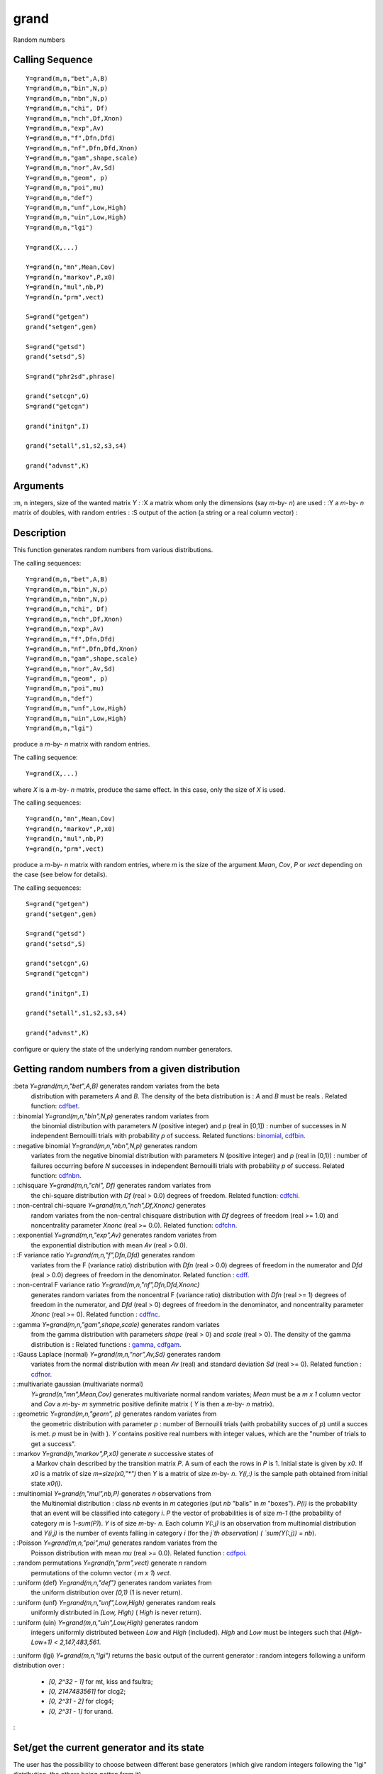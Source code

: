 


grand
=====

Random numbers



Calling Sequence
~~~~~~~~~~~~~~~~


::

    Y=grand(m,n,"bet",A,B)
    Y=grand(m,n,"bin",N,p)
    Y=grand(m,n,"nbn",N,p)
    Y=grand(m,n,"chi", Df)
    Y=grand(m,n,"nch",Df,Xnon)
    Y=grand(m,n,"exp",Av)
    Y=grand(m,n,"f",Dfn,Dfd)
    Y=grand(m,n,"nf",Dfn,Dfd,Xnon)
    Y=grand(m,n,"gam",shape,scale)
    Y=grand(m,n,"nor",Av,Sd)
    Y=grand(m,n,"geom", p)
    Y=grand(m,n,"poi",mu)
    Y=grand(m,n,"def")
    Y=grand(m,n,"unf",Low,High)
    Y=grand(m,n,"uin",Low,High)
    Y=grand(m,n,"lgi")
    
    Y=grand(X,...)
    
    Y=grand(n,"mn",Mean,Cov)
    Y=grand(n,"markov",P,x0)
    Y=grand(n,"mul",nb,P)
    Y=grand(n,"prm",vect)
    
    S=grand("getgen")
    grand("setgen",gen)
    
    S=grand("getsd")
    grand("setsd",S)
    
    S=grand("phr2sd",phrase)
    
    grand("setcgn",G)
    S=grand("getcgn")
    
    grand("initgn",I)
    
    grand("setall",s1,s2,s3,s4)
    
    grand("advnst",K)




Arguments
~~~~~~~~~

:m, n integers, size of the wanted matrix `Y`
: :X a matrix whom only the dimensions (say `m`-by- `n`) are used
: :Y a `m`-by- `n` matrix of doubles, with random entries
: :S output of the action (a string or a real column vector)
:



Description
~~~~~~~~~~~

This function generates random numbers from various distributions.

The calling sequences:


::

    
          Y=grand(m,n,"bet",A,B)
          Y=grand(m,n,"bin",N,p)
          Y=grand(m,n,"nbn",N,p)
          Y=grand(m,n,"chi", Df)
          Y=grand(m,n,"nch",Df,Xnon)
          Y=grand(m,n,"exp",Av)
          Y=grand(m,n,"f",Dfn,Dfd)
          Y=grand(m,n,"nf",Dfn,Dfd,Xnon)
          Y=grand(m,n,"gam",shape,scale)
          Y=grand(m,n,"nor",Av,Sd)
          Y=grand(m,n,"geom", p)
          Y=grand(m,n,"poi",mu)
          Y=grand(m,n,"def")
          Y=grand(m,n,"unf",Low,High)
          Y=grand(m,n,"uin",Low,High)
          Y=grand(m,n,"lgi")
        


produce a `m`-by- `n` matrix with random entries.

The calling sequence:


::

    
          Y=grand(X,...)
        


where `X` is a `m`-by- `n` matrix, produce the same effect. In this
case, only the size of `X` is used.

The calling sequences:


::

    
          Y=grand(n,"mn",Mean,Cov)
          Y=grand(n,"markov",P,x0)
          Y=grand(n,"mul",nb,P)
          Y=grand(n,"prm",vect)
        


produce a `m`-by- `n` matrix with random entries, where `m` is the
size of the argument `Mean`, `Cov`, `P` or `vect` depending on the
case (see below for details).

The calling sequences:


::

    
          S=grand("getgen")
          grand("setgen",gen)
          
          S=grand("getsd")
          grand("setsd",S)
          
          grand("setcgn",G)
          S=grand("getcgn")
          
          grand("initgn",I)
          
          grand("setall",s1,s2,s3,s4)
          
          grand("advnst",K)
        


configure or quiery the state of the underlying random number
generators.



Getting random numbers from a given distribution
~~~~~~~~~~~~~~~~~~~~~~~~~~~~~~~~~~~~~~~~~~~~~~~~

:beta `Y=grand(m,n,"bet",A,B)` generates random variates from the beta
  distribution with parameters `A` and `B`. The density of the beta
  distribution is : `A` and `B` must be reals . Related function:
  `cdfbet`_.
: :binomial `Y=grand(m,n,"bin",N,p)` generates random variates from
  the binomial distribution with parameters `N` (positive integer) and
  `p` (real in [0,1]) : number of successes in `N` independent
  Bernouilli trials with probability `p` of success. Related functions:
  `binomial`_, `cdfbin`_.
: :negative binomial `Y=grand(m,n,"nbn",N,p)` generates random
  variates from the negative binomial distribution with parameters `N`
  (positive integer) and `p` (real in (0,1)) : number of failures
  occurring before `N` successes in independent Bernouilli trials with
  probability `p` of success. Related function: `cdfnbn`_.
: :chisquare `Y=grand(m,n,"chi", Df)` generates random variates from
  the chi-square distribution with `Df` (real > 0.0) degrees of freedom.
  Related function: `cdfchi`_.
: :non-central chi-square `Y=grand(m,n,"nch",Df,Xnonc)` generates
  random variates from the non-central chisquare distribution with `Df`
  degrees of freedom (real >= 1.0) and noncentrality parameter `Xnonc`
  (real >= 0.0). Related function: `cdfchn`_.
: :exponential `Y=grand(m,n,"exp",Av)` generates random variates from
  the exponential distribution with mean `Av` (real > 0.0).
: :F variance ratio `Y=grand(m,n,"f",Dfn,Dfd)` generates random
  variates from the F (variance ratio) distribution with `Dfn` (real >
  0.0) degrees of freedom in the numerator and `Dfd` (real > 0.0)
  degrees of freedom in the denominator. Related function : `cdff`_.
: :non-central F variance ratio `Y=grand(m,n,"nf",Dfn,Dfd,Xnonc)`
  generates random variates from the noncentral F (variance ratio)
  distribution with `Dfn` (real >= 1) degrees of freedom in the
  numerator, and `Dfd` (real > 0) degrees of freedom in the denominator,
  and noncentrality parameter `Xnonc` (real >= 0). Related function :
  `cdffnc`_.
: :gamma `Y=grand(m,n,"gam",shape,scale)` generates random variates
  from the gamma distribution with parameters `shape` (real > 0) and
  `scale` (real > 0). The density of the gamma distribution is : Related
  functions : `gamma`_, `cdfgam`_.
: :Gauss Laplace (normal) `Y=grand(m,n,"nor",Av,Sd)` generates random
  variates from the normal distribution with mean `Av` (real) and
  standard deviation `Sd` (real >= 0). Related function : `cdfnor`_.
: :multivariate gaussian (multivariate normal)
  `Y=grand(n,"mn",Mean,Cov)` generates multivariate normal random
  variates; `Mean` must be a `m x 1` column vector and `Cov` a `m`-by-
  `m` symmetric positive definite matrix ( `Y` is then a `m`-by- `n`
  matrix).
: :geometric `Y=grand(m,n,"geom", p)` generates random variates from
  the geometric distribution with parameter `p` : number of Bernouilli
  trials (with probability succes of `p`) until a succes is met. `p`
  must be in (with ). `Y` contains positive real numbers with integer
  values, whiсh are the "number of trials to get a success".
: :markov `Y=grand(n,"markov",P,x0)` generate `n` successive states of
  a Markov chain described by the transition matrix `P`. A sum of each
  the rows in `P` is 1. Initial state is given by `x0`. If `x0` is a
  matrix of size `m=size(x0,"*")` then `Y` is a matrix of size `m`-by-
  `n`. `Y(i,:)` is the sample path obtained from initial state `x0(i)`.
: :multinomial `Y=grand(n,"mul",nb,P)` generates `n` observations from
  the Multinomial distribution : class `nb` events in `m` categories
  (put `nb` "balls" in `m` "boxes"). `P(i)` is the probability that an
  event will be classified into category `i`. `P` the vector of
  probabilities is of size `m-1` (the probability of category `m` is
  `1-sum(P)`). `Y` is of size `m`-by- `n`. Each column `Y(:,j)` is an
  observation from multinomial distribution and `Y(i,j)` is the number
  of events falling in category `i` (for the `j`th observation) (
  `sum(Y(:,j)) = nb`).
: :Poisson `Y=grand(m,n,"poi",mu)` generates random variates from the
  Poisson distribution with mean `mu` (real >= 0.0). Related function :
  `cdfpoi`_.
: :random permutations `Y=grand(n,"prm",vect)` generate `n` random
  permutations of the column vector ( `m x 1`) `vect`.
: :uniform (def) `Y=grand(m,n,"def")` generates random variates from
  the uniform distribution over `[0,1)` (1 is never return).
: :uniform (unf) `Y=grand(m,n,"unf",Low,High)` generates random reals
  uniformly distributed in `[Low, High)` ( `High` is never return).
: :uniform (uin) `Y=grand(m,n,"uin",Low,High)` generates random
  integers uniformly distributed between `Low` and `High` (included).
  `High` and `Low` must be integers such that `(High-Low+1) <
  2,147,483,561`.
: :uniform (lgi) `Y=grand(m,n,"lgi")` returns the basic output of the
current generator : random integers following a uniform distribution
over :

    + `[0, 2^32 - 1]` for mt, kiss and fsultra;
    + `[0, 2147483561]` for clcg2;
    + `[0, 2^31 - 2]` for clcg4;
    + `[0, 2^31 - 1]` for urand.

:



Set/get the current generator and its state
~~~~~~~~~~~~~~~~~~~~~~~~~~~~~~~~~~~~~~~~~~~

The user has the possibility to choose between different base
generators (which give random integers following the "lgi"
distribution, the others being gotten from it).

:mt The Mersenne-Twister of M. Matsumoto and T. Nishimura, period
  about `2^19937`, state given by an array of `624` integers (plus an
  index onto this array); this is the default generator.
: :kiss The "Keep It Simple Stupid" of G. Marsaglia, period about
  `2^123`, state given by `4` integers.
: :clcg2 A Combined 2 Linear Congruential Generator of P. L'Ecuyer,
  period about `2^61`, state given by `2` integers.
: :clcg4 A Combined 4 Linear Congruential Generator of P. L'Ecuyer,
  period about `2^121`, state given by 4 integers ; this one is split in
  `101` different virtual (non-overlapping) generators which may be
  useful for different tasks (see "Actions specific to clcg4" and "Test
  example for clcg4").
: :fsultra A Subtract-with-Borrow generator mixing with a congruential
  generator of Arif Zaman and George Marsaglia, period more than
  `10^356`, state given by an array of 37 integers (plus an index onto
  this array, a flag (0 or 1) and another integer).
: :urand The generator used by the scilab function `rand`_, state
  given by `1` integer, period of `2^31`. This generator is based on
  "Urand, A Universal Random Number Generator" By, Michael A. Malcolm,
  Cleve B. Moler, Stan-Cs-73-334, January 1973, Computer Science
  Department, School Of Humanities And Sciences, Stanford University.
  This is the faster of this list but its statistical qualities are less
  satisfactory than the other generators.
:

The differents actions common to all the generators, are:

:action= "getgen" `S=grand("getgen")` returns the current base
  generator. In this case `S` is a string among "mt", "kiss", "clcg2",
  "clcg4", "urand", "fsultra".
: :action= "setgen" `grand("setgen",gen)` sets the current base
  generator to be `gen` a string among "mt", "kiss", "clcg2", "clcg4",
  "urand", "fsultra". Notice that this call returns the new current
  generator, i.e. `gen`.
: :action= "getsd" `S=grand("getsd")` gets the current state (the
  current seeds) of the current base generator ; `S` is given as a
  column vector (of integers) of dimension `625` for mt (the first being
  an index in `[1,624]`), `4` for kiss, `2` for clcg2, `40` for fsultra,
  `4` for clcg4 (for this last one you get the current state of the
  current virtual generator) and `1` for urand.
: :action= "setsd" `grand("setsd",S), grand("setsd",s1[,s2,s3,s4])`
sets the state of the current base generator (the new seeds) :
    :for mt `S` is a vector of integers of dim `625` (the first component
      is an index and must be in `[1,624]`, the `624` last ones must be in
      `[0,2^32[`) (but must not be all zeros) ; a simpler initialisation may
      be done with only one integer `s1` ( `s1` must be in `[0,2^32[`) ;
    : :for kiss `4` integers `s1,s2, s3,s4` in `[0,2^32[` must be provided
      ;
    : :for clcg2 `2` integers `s1` in `[1,2147483562]` and `s2` in
      `[1,2147483398]` must be given ;
    : :for clcg4 `4` integers `s1` in `[1,2147483646]`, `s2` in
      `[1,2147483542]`, `s3` in `[1,2147483422]`, `s4` in `[1,2147483322]`
      are required ; `CAUTION` : with clcg4 you set the seeds of the current
      virtual generator but you may lost the synchronisation between this
      one and the others virtuals generators (i.e. the sequence generated is
      not warranty to be non-overlapping with a sequence generated by
      another virtual generator)=> use instead the "setall" option.
    : :for urand `1` integer `s1` in `[0,2^31[` must be given.
    : :for fsultra `S` is a vector of integers of dim `40` (the first
      component is an index and must be in `[0,37]`, the 2nd component is a
      flag (0 or 1), the 3rd component is an integer in `[1,2^32[` and the
      37 others integers are in `[0,2^32[`) ; a simpler (and recommanded)
      initialisation may be done with two integers `s1` and `s2` in
      `[0,2^32[`.
    :

: :action= "phr2sd" `Sd=grand("phr2sd", phrase)` given a `phrase`
  (character string) generates a `1 x 2` vector `Sd` which may be used
  as seeds to change the state of a base generator (initialy suited for
  clcg2).
:



Options specific to clcg4
~~~~~~~~~~~~~~~~~~~~~~~~~

The clcg4 generator may be used as the others generators but it offers
the advantage to be split in several ( `101`) virtual generators with
non-overlapping sequences (when you use a classic generator you may
change the initial state (seeds) in order to get another sequence but
you are not warranty to get a complete different one). Each virtual
generator corresponds to a sequence of `2^72` values which is further
split into `V=2^31` segments (or blocks) of length `W=2^41`. For a
given virtual generator you have the possibility to return at the
beginning of the sequence or at the beginning of the current segment
or to go directly at the next segment. You may also change the initial
state (seed) of the generator `0` with the "setall" option which then
change also the initial state of the other virtual generators so as to
get synchronisation, i.e. in function of the new initial state of gen
`0` the initial state of gen `1..100` are recomputed so as to get
`101` non-overlapping sequences.

:action= "setcgn" `grand("setcgn",G)` sets the current virtual
  generator for clcg4 (when clcg4 is set, this is the virtual (clcg4)
  generator number `G` which is used); the virtual clcg4 generators are
  numbered from `0,1,...,100` (and so `G` must be an integer in
  `[0,100]`) ; by default the current virtual generator is `0`.
: :action= "getcgn" `S=grand("getcgn")` returns the number of the
  current virtual clcg4 generator.
: :action= "initgn" `grand("initgn",I)` reinitializes the state of the
current virtual generator
    :I = -1 sets the state to its initial seed
    : :I = 0 sets the state to its last (previous) seed (i.e. to the
      beginning of the current segment)
    : :I = 1 sets the state to a new seed `W` values from its last seed
      (i.e. to the beginning of the next segment) and resets the current
      segment parameters.
    :

: :action= "setall" `grand("setall",s1,s2,s3,s4)` sets the initial
  state of generator `0` to `s1,s2,s3,s4`. The initial seeds of the
  other generators are set accordingly to have synchronisation. For
  constraints on `s1, s2, s3, s4` see the "setsd" action.
: :action= "advnst" `grand("advnst",K)` advances the state of the
  current generator by `2^K` values and resets the initial seed to that
  value.
:



Examples
~~~~~~~~

In the following example, we generate random numbers from various
distributions and plot the associated histograms.


::

    // Returns a 400-by-800 matrix of random doubles, 
    // with normal distribution and average 0 and standard deviation 1.
    R = grand(400,800,"nor",0,1);
    `scf`_();
    `histplot`_(10,R);
    `xtitle`_("Normal random numbers from grand","X","Frequency");
    // Returns a 400-by-800 matrix of random doubles, 
    // uniform in [0,1).
    R = grand(400,800,"def");
    `scf`_();
    `histplot`_(10,R);
    `xtitle`_("Uniform random numbers from grand","X","Frequency");
    // Returns a 400-by-800 matrix of random doubles, 
    // with Poisson distribution and average equal to 5.
    R = grand(400,800,"poi",5);
    `scf`_();
    `histplot`_(10,R);
    `xtitle`_("Poisson random numbers from grand","X","Frequency");


In the following example, we generate random numbers from the
exponential distribution and then compare the empirical with the
theoretical distribution.


::

    lambda=1.6;
    N=100000;
    X = grand(1,N,"exp",lambda);
    `scf`_();
    classes = `linspace`_(0,12,25);
    `histplot`_(classes,X)
    x=`linspace`_(0,12,25);
    y = (1/lambda)*`exp`_(-(1/lambda)*x);
    `plot`_(x,y,"ro-");
    `legend`_(["Empirical" "Theory"]);
    `xtitle`_("Exponential random numbers from grand","X","Frequency");


In the following example, we generate random numbers from the gamma
distribution and then compare the empirical with the theoretical
distribution.


::

    N=10000;
    A=10;
    B=4;
    R=grand(1,N,"gam",A,B); 
    XS=`gsort`_(R,"g","i")';
    PS=(1:N)'/N;
    P=`cdfgam`_("PQ",XS,A*`ones`_(XS),B*`ones`_(XS));
    `scf`_();
    `plot`_(XS,PS,"b-"); // Empirical distribution
    `plot`_(XS,P,"r-"); // Theoretical distribution
    `legend`_(["Empirical" "Theory"]);
    `xtitle`_("Cumulative distribution function of Gamma random numbers","X","F");


In the following example, we generate 10 random integers in the
[1,365] interval.


::

    grand(10,1,"uin",1,365)


In the following example, we generate 12 permutations of the
[1,2,...,7] set. The 12 permutations are stored column-by-column.


::

    grand(12,"prm",(1:7)')




Get predictible or less predictible numbers
~~~~~~~~~~~~~~~~~~~~~~~~~~~~~~~~~~~~~~~~~~~

The pseudo random number generators are based on deterministic
sequences. In order to get reproducible simulations, the initial seed
of the generator is constant, such that the sequence will remain the
same from a session to the other. Hence, by default, the first numbers
produced by `grand` are always the same.

In some situations, we may want to initialize the seed of the
generator in order to produce less predictible numbers. In this case,
we may initialize the seed with the output of the `getdate` function:


::

    n=`getdate`_("s");
    grand("setsd",n)




Test example for clcg4
~~~~~~~~~~~~~~~~~~~~~~

An example of the need of the splitting capabilities of clcg4 is as
follows. Two statistical techniques are being compared on data of
different sizes. The first technique uses bootstrapping and is thought
to be as accurate using less data than the second method which employs
only brute force. For the first method, a data set of size uniformly
distributed between 25 and 50 will be generated. Then the data set of
the specified size will be generated and analyzed. The second method
will choose a data set size between 100 and 200, generate the data and
analyze it. This process will be repeated 1000 times. For variance
reduction, we want the random numbers used in the two methods to be
the same for each of the 1000 comparisons. But method two will use
more random numbers than method one and without this package,
synchronization might be difficult. With clcg4, it is a snap. Use
generator 0 to obtain the sample size for method one and generator 1
to obtain the data. Then reset the state to the beginning of the
current block and do the same for the second method. This assures that
the initial data for method two is that used by method one. When both
have concluded, advance the block for both generators.



See Also
~~~~~~~~


+ `rand`_
+ `sprand`_
+ `ssrand`_


.. _cdfgam: cdfgam.html
.. _cdfnbn: cdfnbn.html
.. _cdfbin: cdfbin.html
.. _cdfpoi: cdfpoi.html
.. _cdffnc: cdffnc.html
.. _cdfchn: cdfchn.html
.. _ssrand: ssrand.html
.. _cdfnor: cdfnor.html
.. _sprand: sprand.html
.. _cdfchi: cdfchi.html
.. _gamma: gamma.html
.. _cdff: cdff.html
.. _cdfbet: cdfbet.html
.. _binomial: binomial.html
.. _rand: rand.html


